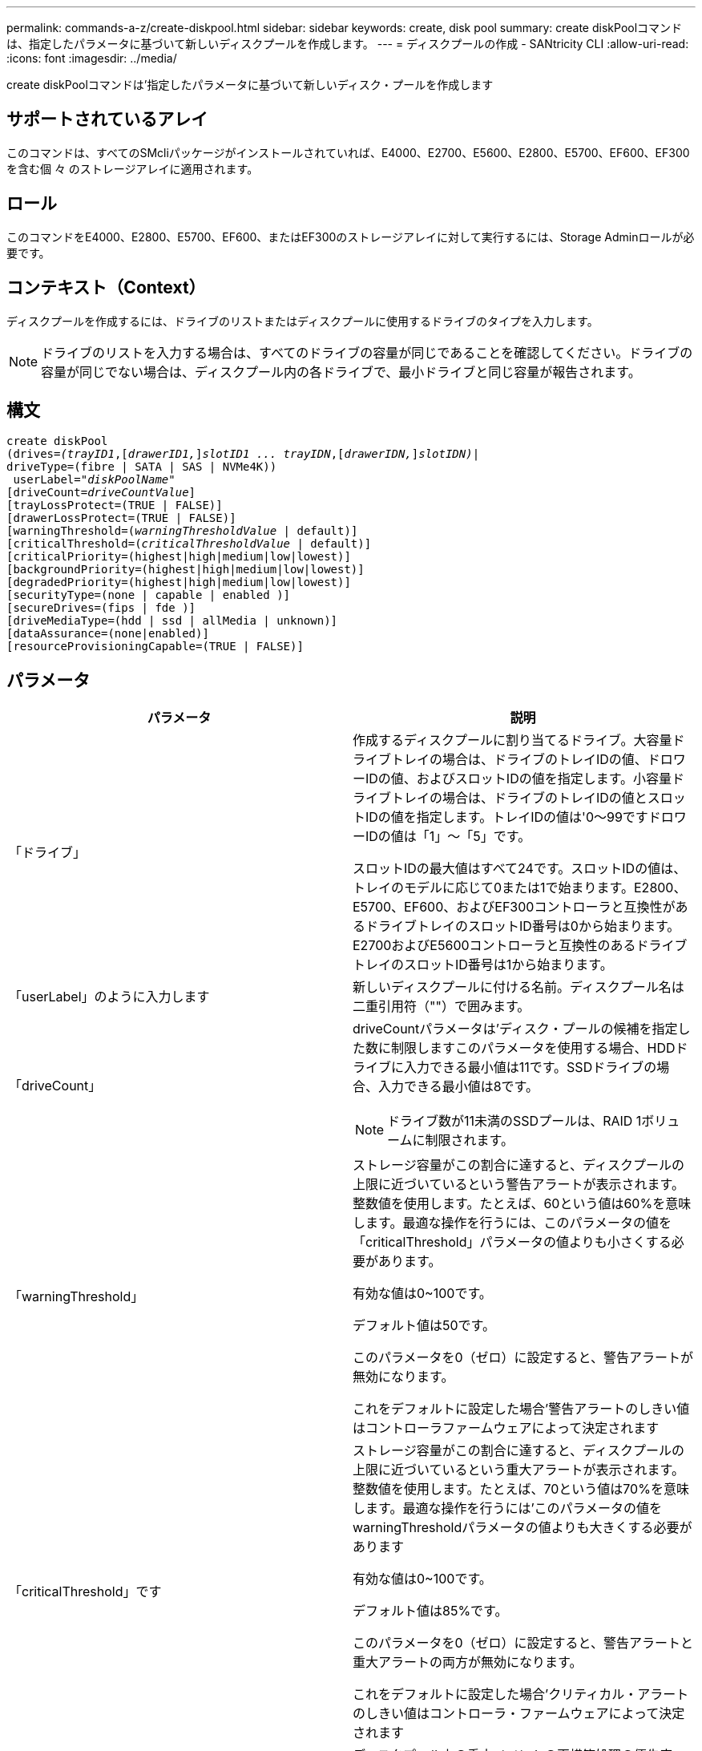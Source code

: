 ---
permalink: commands-a-z/create-diskpool.html 
sidebar: sidebar 
keywords: create, disk pool 
summary: create diskPoolコマンドは、指定したパラメータに基づいて新しいディスクプールを作成します。 
---
= ディスクプールの作成 - SANtricity CLI
:allow-uri-read: 
:icons: font
:imagesdir: ../media/


[role="lead"]
create diskPoolコマンドは'指定したパラメータに基づいて新しいディスク・プールを作成します



== サポートされているアレイ

このコマンドは、すべてのSMcliパッケージがインストールされていれば、E4000、E2700、E5600、E2800、E5700、EF600、EF300を含む個 々 のストレージアレイに適用されます。



== ロール

このコマンドをE4000、E2800、E5700、EF600、またはEF300のストレージアレイに対して実行するには、Storage Adminロールが必要です。



== コンテキスト（Context）

ディスクプールを作成するには、ドライブのリストまたはディスクプールに使用するドライブのタイプを入力します。

[NOTE]
====
ドライブのリストを入力する場合は、すべてのドライブの容量が同じであることを確認してください。ドライブの容量が同じでない場合は、ディスクプール内の各ドライブで、最小ドライブと同じ容量が報告されます。

====


== 構文

[source, cli, subs="+macros"]
----
create diskPool
(drives=pass:quotes[_(trayID1_],pass:quotes[[_drawerID1,_]]pass:quotes[_slotID1 ... trayIDN_],pass:quotes[[_drawerIDN,_]]pass:quotes[_slotIDN)_]|
driveType=(fibre | SATA | SAS | NVMe4K))
 userLabel=pass:quotes[_"diskPoolName"_]
[driveCount=pass:quotes[_driveCountValue_]]
[trayLossProtect=(TRUE | FALSE)]
[drawerLossProtect=(TRUE | FALSE)]
[warningThreshold=(pass:quotes[_warningThresholdValue_] | default)]
[criticalThreshold=(pass:quotes[_criticalThresholdValue_] | default)]
[criticalPriority=(highest|high|medium|low|lowest)]
[backgroundPriority=(highest|high|medium|low|lowest)]
[degradedPriority=(highest|high|medium|low|lowest)]
[securityType=(none | capable | enabled )]
[secureDrives=(fips | fde )]
[driveMediaType=(hdd | ssd | allMedia | unknown)]
[dataAssurance=(none|enabled)]
[resourceProvisioningCapable=(TRUE | FALSE)]
----


== パラメータ

|===
| パラメータ | 説明 


 a| 
「ドライブ」
 a| 
作成するディスクプールに割り当てるドライブ。大容量ドライブトレイの場合は、ドライブのトレイIDの値、ドロワーIDの値、およびスロットIDの値を指定します。小容量ドライブトレイの場合は、ドライブのトレイIDの値とスロットIDの値を指定します。トレイIDの値は'0～99ですドロワーIDの値は「1」～「5」です。

スロットIDの最大値はすべて24です。スロットIDの値は、トレイのモデルに応じて0または1で始まります。E2800、E5700、EF600、およびEF300コントローラと互換性があるドライブトレイのスロットID番号は0から始まります。E2700およびE5600コントローラと互換性のあるドライブトレイのスロットID番号は1から始まります。



 a| 
「userLabel」のように入力します
 a| 
新しいディスクプールに付ける名前。ディスクプール名は二重引用符（""）で囲みます。



 a| 
「driveCount」
 a| 
driveCountパラメータは'ディスク・プールの候補を指定した数に制限しますこのパラメータを使用する場合、HDDドライブに入力できる最小値は11です。SSDドライブの場合、入力できる最小値は8です。

[NOTE]
====
ドライブ数が11未満のSSDプールは、RAID 1ボリュームに制限されます。

====


 a| 
「warningThreshold」
 a| 
ストレージ容量がこの割合に達すると、ディスクプールの上限に近づいているという警告アラートが表示されます。整数値を使用します。たとえば、60という値は60%を意味します。最適な操作を行うには、このパラメータの値を「criticalThreshold」パラメータの値よりも小さくする必要があります。

有効な値は0~100です。

デフォルト値は50です。

このパラメータを0（ゼロ）に設定すると、警告アラートが無効になります。

これをデフォルトに設定した場合'警告アラートのしきい値はコントローラファームウェアによって決定されます



 a| 
「criticalThreshold」です
 a| 
ストレージ容量がこの割合に達すると、ディスクプールの上限に近づいているという重大アラートが表示されます。整数値を使用します。たとえば、70という値は70%を意味します。最適な操作を行うには'このパラメータの値をwarningThresholdパラメータの値よりも大きくする必要があります

有効な値は0~100です。

デフォルト値は85%です。

このパラメータを0（ゼロ）に設定すると、警告アラートと重大アラートの両方が無効になります。

これをデフォルトに設定した場合'クリティカル・アラートのしきい値はコントローラ・ファームウェアによって決定されます



 a| 
「criticalPriority」です
 a| 
ディスクプール上の重大イベントの再構築処理の優先度。たとえば、少なくとも2つのドライブ障害が発生したあとのディスクプールの再構築などです。

有効な値は'high`'high`'high`'medium`'low''low'lowest`ですデフォルト値は「highest」です。



 a| 
「backgroundPriority」
 a| 
ディスクプール上のバックグラウンド処理の優先度。

有効な値は'high`'high`'high`'medium`'low''low'lowest`ですデフォルト値は'low'です



 a| 
「degradedPriority」
 a| 
ディスクプール上のデグレードされたアクティビティの優先度。たとえば、1つのドライブ障害が発生したあとのディスクプールの再構築などです。

有効な値は'high`'high`'high`'medium`'low''low'lowest`ですデフォルト値は'high'です



 a| 
「securityType」
 a| 
ディスクプールの作成時にセキュリティレベルを指定する設定。ディスクプールのすべてのボリューム候補が、指定されたセキュリティタイプになります。

有効な設定は次のとおりです。

* 'none`--ボリューム候補は安全ではありません。
* capable --ボリューム候補はセキュリティを設定することができますが'セキュリティは有効になっていません
* 有効-ボリューム候補はセキュリティが有効になっています


デフォルト値は「 NONE 」です。



 a| 
「secureDrives」を参照してください
 a| 
ボリュームグループで使用するセキュアドライブのタイプ。有効な設定は次のとおりです。

* fips -- FIPS準拠のドライブのみを使用します
* fde -- FDE準拠のドライブを使用します


[NOTE]
====
このパラメータは'securityType'パラメータとともに使用しますsecurityTypeパラメータに「none」を指定すると、「secureDrives」パラメータの値は無視されます。これは、セキュアでないディスクプールにセキュアドライブタイプを指定する必要がないためです。

====
[NOTE]
====
「driveCount」パラメータも使用しない限り、このパラメータは無視されます。数を指定するのではなく、ディスクプールに使用するドライブを指定する場合は、必要なセキュリティタイプに基づいて、選択リストで適切なドライブタイプを指定します。

====


 a| 
driveMediaType
 a| 
ディスクプールに使用するドライブメディアのタイプ。

ストレージアレイ内に複数のタイプのドライブメディアがある場合は、このパラメータを使用する必要があります。

有効なドライブメディアは、次のとおりです。

* hdd --ハードドライブがある場合は'このオプションを使用します
* ssd --ソリッド・ステート・ディスクがある場合は'このオプションを使用します
* 不明--どのタイプのドライブメディアがドライブトレイにあるかわからない場合は'このオプションを使用します
* [allMedia]--ドライブトレイにあるすべてのタイプのドライブメディアを使用する場合に'このオプションを使用します


デフォルト値は「hdd」です。

[NOTE]
====
コントローラ・ファームウェアは'選択した設定を使用しても'HDD'とSSD'ドライブ・メディアを同じディスク・プールに混在させません

====


 a| 
「resourceProvisioningCapability」
 a| 
リソースプロビジョニング機能が有効かどうかを指定する設定。リソースプロビジョニングをディセーブルにするには、このパラメータをFALSEに設定します。デフォルト値は「true」です。

|===


== 注：

ディスクプール名は一意である必要があります。ユーザラベルには、英数字、アンダースコア（_）、ハイフン（-）、シャープ（#）を任意に組み合わせて使用できます。ユーザラベルの最大文字数は30文字です。

使用可能な候補ドライブの中に、指定したパラメータを満たすものがない場合、コマンドは失敗します。通常は、QoS属性に一致するすべてのドライブが上位候補として返されます。ただし、ドライブリストを指定している場合は、候補として返される使用可能なドライブの一部が、QoS属性に一致しない場合があります。

オプションパラメータの値を指定しない場合は、デフォルト値が割り当てられます。



== ドライブ

「drivetype」パラメータを使用すると、そのドライブタイプの未割り当てドライブがすべてディスクプールの作成に使用されます。ディスクプール内の「drivetype」パラメータによって検出されるドライブの数を制限する場合は、「driveCount」パラメータを使用してドライブの数を指定できます。driveCountパラメータを使用できるのは、「drivetype」パラメータを使用する場合だけです。

drivs'パラメータは'大容量ドライブ・トレイと低容量ドライブ・トレイの両方をサポートします大容量ドライブトレイには、ドライブを格納するドロワーがあります。ドロワーをドライブトレイから引き出して、ドライブへのアクセスを提供します。小容量ドライブトレイにはドロワーはありません。大容量ドライブトレイの場合は、ドライブトレイの識別子（ID）、ドロワーのID、ドライブが配置されているスロットのIDを指定する必要があります。小容量ドライブトレイの場合は、ドライブトレイのIDと、ドライブが格納されているスロットのIDだけを指定する必要があります。小容量ドライブトレイの場合、ドライブトレイのIDを指定し、ドロワーのIDを「0」に設定し、ドライブが格納されているスロットのIDを指定する方法もあります。

大容量ドライブトレイの仕様を入力したにもかかわらず、使用可能なドライブトレイがない場合は、ストレージ管理ソフトウェアからエラーメッセージが返されます。



== ディスクプールのアラートのしきい値

各ディスクプールには2段階の重大度レベルのアラートがあり、ディスクプールのストレージ容量が上限に近づいたときにユーザに通知します。アラートのしきい値は、ディスクプール内の使用可能な総容量に対する使用済み容量の割合です。アラートは次のとおりです。

* 警告--第1レベルのアラートですこのレベルは、ディスクプール内の使用済み容量が上限に近づいていることを示します。警告アラートのしきい値に達すると、要注意状態が生成され、ストレージ管理ソフトウェアにイベントが送信されます。警告しきい値よりも、重大しきい値のほうが優先されます。デフォルトの警告しきい値は50%です。
* 重大--最も重大なレベルのアラートですこのレベルは、ディスクプール内の使用済み容量が上限に近づいていることを示します。重大アラートのしきい値に達すると、要注意状態が生成され、ストレージ管理ソフトウェアにイベントが送信されます。警告しきい値よりも、重大しきい値のほうが優先されます。重大アラートのデフォルトのしきい値は85%です。


警告アラートの値は常に重大アラートの値より小さくする必要があります。警告アラートの値が重大アラートの値と同じ場合は、重大アラートのみが送信されます。



== ディスクプールのバックグラウンド処理

ディスクプールは次のバックグラウンド処理をサポートします。

* 再構築
* Instant Availability Format（IAF）
* の形式で入力し
* 容量の動的拡張（DCE）
* Dynamic Volume Expansion（DVE）（ディスクプールの場合、DVEは実際はバックグラウンド処理ではなく、同期処理としてサポートされています）。


ディスクプールでは、バックグラウンドコマンドはキューに配置されません。複数のバックグラウンドコマンドを順次開始できますが、複数のバックグラウンド処理を一度に開始すると、前に開始したコマンドの完了が遅延します。サポートされているバックグラウンド処理には、次の相対的な優先度レベルがあります。

. 再構築
. の形式で入力し
. IAF
. DCE




== セキュリティタイプ

ストレージ・アレイのセキュリティ設定を指定するには'securityType'パラメータを使用します

'securityType'パラメータを'enabled'に設定する前に'ストレージ・アレイのセキュリティ・キーを作成する必要がありますストレージ・アレイのセキュリティ・キーを作成するには'create storageArray securityKey'コマンドを使用します次のコマンドがセキュリティキーに関連しています。

* 「create storageArray securityKey」のように指定します
* 「export storageArray securityKey」のように指定します
* 「import storageArray securityKey」のように入力します
* 「set storageArray securityKey」のように指定します
* [Enable volumeGroup [volumeGroupName] security]を有効にします
* 「enable diskPool [diskPoolName]のセキュリティ」を参照してください




== セキュアドライブ

セキュリティ対応ドライブには、Full Disk Encryption（FDE）ドライブと連邦情報処理標準（FIPS）ドライブがあります。secureDrivesパラメータを使用して、使用するセキュアドライブのタイプを指定します。使用できる値は'FIPs'とFDEです



== コマンドの例

[listing]
----
create diskPool driveType=SAS userLabel="FIPS_Pool" driveCount=11 securityType=capable secureDrives=fips;
----


== 最小ファームウェアレベル

7.83

8.20で、次のパラメータが追加されまし

* 「trayLossProtect`」
* 「drawerLossProtect`」


8.25で'secureDrives'パラメータが追加されました

8.63で'resourceProvisioningCapableパラメータが追加されました

11.73は'driveCount'パラメータを更新します
